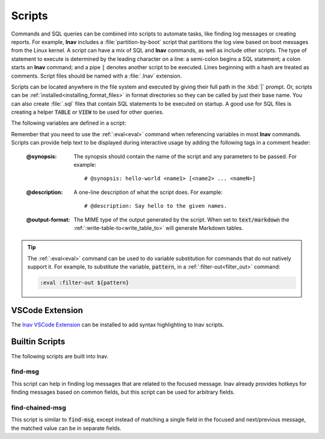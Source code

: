 
.. _scripts:

Scripts
=======

Commands and SQL queries can be combined into scripts to automate tasks, like
finding log messages or creating reports. For example, **lnav** includes a
:file:`partition-by-boot` script that partitions the log view based on boot
messages from the Linux kernel. A script can have a mix of SQL and **lnav**
commands, as well as include other scripts. The type of statement to execute is
determined by the leading character on a line: a semi-colon begins a SQL
statement; a colon starts an **lnav** command; and a pipe :code:`|` denotes
another script to be executed. Lines beginning with a hash are treated as
comments.  Script files should be named with a :file:`.lnav` extension.

Scripts can be located anywhere in the file system and executed by giving
their full path in the :kbd:`|` prompt.  Or, scripts can be
:ref:`installed<installing_format_files>` in format directories so they can be
called by just their base name. You can also create :file:`.sql` files that
contain SQL statements to be executed on startup. A good use for SQL files is
creating a helper :code:`TABLE` or :code:`VIEW` to be used for other queries.

The following variables are defined in a script:

.. envvar:: #

   The number of arguments passed to the script.

.. envvar:: __all__

   A string containing all the arguments joined by a single space.

.. envvar:: 0

   The path to the script being executed.

.. envvar:: 1-N

   The arguments passed to the script.

.. envvar:: LNAV_HOME_DIR

   The path to the directory where the user's **lnav** configuration is stored.

.. envvar:: LNAV_WORK_DIR

   The path to the directory where **lnav** caches files, like archives that
   have been unpacked or piper captures.

Remember that you need to use the :ref:`:eval<eval>` command when referencing
variables in most **lnav** commands.  Scripts can provide help text to be
displayed during interactive usage by adding the following tags in a comment
header:

  :@synopsis: The synopsis should contain the name of the script and any
    parameters to be passed.  For example::

    # @synopsis: hello-world <name1> [<name2> ... <nameN>]

  :@description: A one-line description of what the script does.  For example::

    # @description: Say hello to the given names.

  :@output-format: The MIME type of the output generated by the script.
    When set to :code:`text/markdown` the :ref:`:write-table-to<write_table_to>`
    will generate Markdown tables.


.. tip::

   The :ref:`:eval<eval>` command can be used to do variable substitution for
   commands that do not natively support it.  For example, to substitute the
   variable, :code:`pattern`, in a :ref:`:filter-out<filter_out>` command:

   .. code-block:: lnav

      :eval :filter-out ${pattern}

VSCode Extension
----------------

The `lnav VSCode Extension <https://marketplace.visualstudio.com/items?itemName=lnav.lnav>`_
can be installed to add syntax highlighting to lnav scripts.

Builtin Scripts
---------------

The following scripts are built into lnav.

find-msg
^^^^^^^^

This script can help in finding log messages that are related to the focused
message.  lnav already provides hotkeys for finding messages based on common
fields, but this script can be used for arbitrary fields.

find-chained-msg
^^^^^^^^^^^^^^^^

This script is similar to :code:`find-msg`, except instead of matching a
single field in the focused and next/previous message, the matched value
can be in separate fields.
